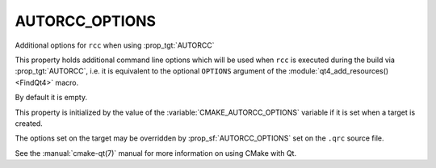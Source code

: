 AUTORCC_OPTIONS
---------------

Additional options for ``rcc`` when using :prop_tgt:`AUTORCC`

This property holds additional command line options which will be used
when ``rcc`` is executed during the build via :prop_tgt:`AUTORCC`,
i.e. it is equivalent to the optional ``OPTIONS`` argument of the
:module:`qt4_add_resources() <FindQt4>` macro.

By default it is empty.

This property is initialized by the value of the
:variable:`CMAKE_AUTORCC_OPTIONS` variable if it is set when a target is
created.

The options set on the target may be overridden by :prop_sf:`AUTORCC_OPTIONS`
set on the ``.qrc`` source file.

See the :manual:`cmake-qt(7)` manual for more information on using CMake
with Qt.
